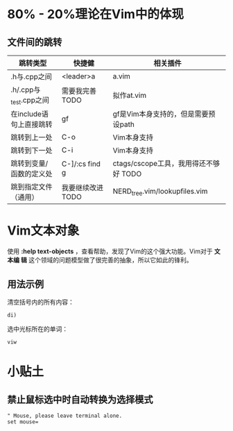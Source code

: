 * 80% - 20%理论在Vim中的体现
** 文件间的跳转

| 跳转类型                | 快捷健            | 相关插件                              |
|-------------------------+-------------------+---------------------------------------|
| .h与.cpp之间            | <leader>a         | a.vim                                 |
| .h/.cpp与_test.cpp之间  | 需要我完善 TODO   | 拟作at.vim                            |
| 在include语句上直接跳转 | gf                | gf是Vim本身支持的，但是需要预设path   |
| 跳转到上一处            | C-o               | Vim本身支持                           |
| 跳转到下一处            | C-i               | Vim本身支持                           |
| 跳转到变量/函数的定义处 | C-]/:cs find g    | ctags/cscope工具，我用得还不够好 TODO |
| 跳到指定文件（通用） | 我要继续改进 TODO | NERD_tree.vim/lookupfiles.vim         |
* Vim文本对象
使用 *:help text-objects* ，查看帮助，发现了Vim的这个强大功能。Vim对于 *文本编
辑* 这个领域的问题模型做了很完善的抽象，所以它如此的锋利。

** 用法示例
清空括号内的所有内容：
#+BEGIN_EXAMPLE
di) 
#+END_EXAMPLE

选中光标所在的单词：
#+BEGIN_EXAMPLE
viw
#+END_EXAMPLE

* 小贴土
** 禁止鼠标选中时自动转换为选择模式
#+begin_example
" Mouse, please leave terminal alone.                                                                  
set mouse=
#+end_example
